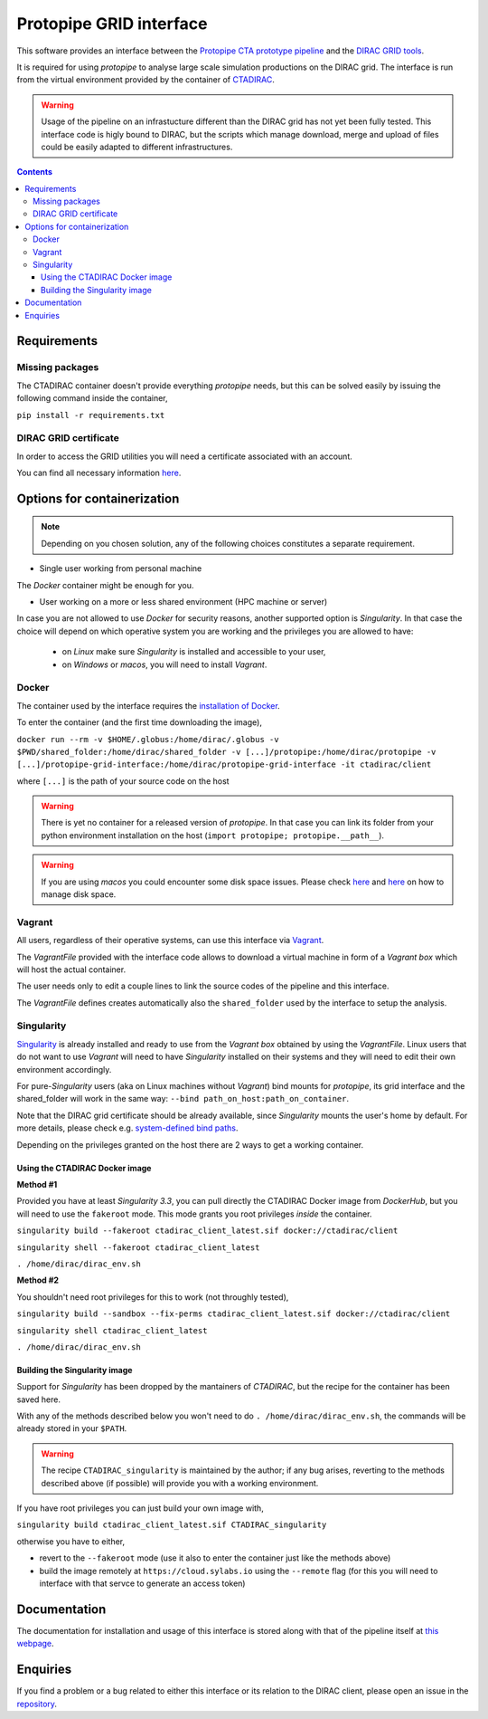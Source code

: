 =================================
Protopipe GRID interface |codacy|
=================================

.. |codacy| image:: https://app.codacy.com/project/badge/Grade/fecd056c3826433e91d4a7e0b0557434
   :target: https://www.codacy.com/gh/HealthyPear/protopipe-grid-interface/dashboard?utm_source=github.com&amp;utm_medium=referral&amp;utm_content=HealthyPear/protopipe-grid-interface&amp;utm_campaign=Badge_Grade

This software provides an interface between the
`Protopipe CTA prototype pipeline <https://github.com/cta-observatory/protopipe>`_ 
and the `DIRAC GRID tools <http://diracgrid.org/>`_.
 
It is required for using *protopipe* to analyse large scale simulation productions on the DIRAC grid.
The interface is run from the virtual environment provided by the container of `CTADIRAC <https://github.com/cta-observatory/CTADIRAC>`_.

.. warning::
   Usage of the pipeline on an infrastucture different than the DIRAC grid has not yet been fully tested.
   This interface code is higly bound to DIRAC, but the scripts which manage download, merge and upload of files
   could be easily adapted to different infrastructures.

.. contents::

Requirements
------------

Missing packages
++++++++++++++++

The CTADIRAC container doesn't provide everything *protopipe* needs, but this can be solved easily by issuing the following command inside the container,

``pip install -r requirements.txt``

DIRAC GRID certificate
++++++++++++++++++++++

In order to access the GRID utilities you will need a certificate associated with an
account.

You can find all necessary information 
`here <https://forge.in2p3.fr/projects/cta_dirac/wiki/CTA-DIRAC_Users_Guide#Prerequisites>`_.

Options for containerization
----------------------------

.. note::
  Depending on you chosen solution, any of the following choices constitutes a separate requirement.

- Single user working from personal machine

The *Docker* container might be enough for you.

- User working on a more or less shared environment (HPC machine or server)

In case you are not allowed to use *Docker* for security reasons, another supported option is *Singularity*.
In that case the choice will depend on which operative system you are working and the privileges you are allowed to have:

  - on *Linux* make sure *Singularity* is installed and accessible to your user,
  
  - on *Windows* or *macos*, you will need to install *Vagrant*.

Docker
++++++

The container used by the interface requires the `installation of Docker <https://docs.docker.com/get-docker/>`_.

To enter the container (and the first time downloading the image),

``docker run --rm -v $HOME/.globus:/home/dirac/.globus -v $PWD/shared_folder:/home/dirac/shared_folder -v [...]/protopipe:/home/dirac/protopipe -v [...]/protopipe-grid-interface:/home/dirac/protopipe-grid-interface -it ctadirac/client``

where ``[...]`` is the path of your source code on the host

.. warning::
   There is yet no container for a released version of *protopipe*.
   In that case you can link its folder from your python environment installation on the host (``import protopipe; protopipe.__path__``).

.. warning::
   If you are using *macos* you could encounter some disk space issues.
   Please check `here <https://docs.docker.com/docker-for-mac/space/>`_ and `here <https://djs55.github.io/jekyll/update/2017/11/27/docker-for-mac-disk-space.html>`_ on how to manage disk space.


Vagrant
+++++++

All users, regardless of their operative systems, can use this interface via
`Vagrant <https://www.vagrantup.com/>`_. 

The *VagrantFile* provided with the interface code allows to download a virtual 
machine in form of a *Vagrant box* which will host the actual container.

The user needs only to edit a couple lines to link the source codes of the
pipeline and this interface.

The *VagrantFile* defines creates automatically also the ``shared_folder``
used by the interface to setup the analysis.

Singularity
+++++++++++

`Singularity <https://sylabs.io/docs/>`_ is already installed and ready to use from the *Vagrant box* 
obtained by using the *VagrantFile*.
Linux users that do not want to use *Vagrant* will need to have *Singularity* installed
on their systems and they will need to edit their own environment accordingly.

For pure-*Singularity* users (aka on Linux machines without *Vagrant*) 
bind mounts for *protopipe*, its grid interface and the shared_folder 
will work in the same way: ``--bind path_on_host:path_on_container``.

Note that the DIRAC grid certificate should be already available, since *Singularity* mounts the user's home by default.
For more details, please check e.g. `system-defined bind paths <https://sylabs.io/guides/3.8/user-guide/bind_paths_and_mounts.html#system-defined-bind-paths>`_.

Depending on the privileges granted on the host there are 2 ways to get a working container.

Using the CTADIRAC Docker image
^^^^^^^^^^^^^^^^^^^^^^^^^^^^^^^

**Method #1**

Provided you have at least *Singularity 3.3*, you can pull directly the CTADIRAC Docker image from *DockerHub*, but you will need to use the ``fakeroot`` mode.
This mode grants you root privileges *inside* the container.

``singularity build --fakeroot ctadirac_client_latest.sif docker://ctadirac/client``

``singularity shell --fakeroot ctadirac_client_latest``

``. /home/dirac/dirac_env.sh``

**Method #2**

You shouldn't need root privileges for this to work (not throughly tested),

``singularity build --sandbox --fix-perms ctadirac_client_latest.sif docker://ctadirac/client``

``singularity shell ctadirac_client_latest``

``. /home/dirac/dirac_env.sh``

Building the Singularity image
^^^^^^^^^^^^^^^^^^^^^^^^^^^^^^

Support for *Singularity* has been dropped by the mantainers of *CTADIRAC*,
but the recipe for the container has been saved here.

With any of the methods described below you won't need to do ``. /home/dirac/dirac_env.sh``,
the commands will be already stored in your ``$PATH``.

.. warning::
   The recipe ``CTADIRAC_singularity`` is maintained by the author; if any bug arises,
   reverting to the methods described above (if possible) will provide you with a working environment.

If you have root privileges you can just build your own image with,

``singularity build ctadirac_client_latest.sif CTADIRAC_singularity``

otherwise you have to either,

- revert to the ``--fakeroot`` mode 
  (use it also to enter the container just like the methods above)

- build the image remotely at ``https://cloud.sylabs.io`` using the ``--remote`` flag
  (for this you will need to interface with that servce to generate an access token)

Documentation
-------------

The documentation for installation and usage of this interface
is stored along with that of the pipeline itself at
`this webpage <https://cta-observatory.github.io/protopipe/>`_.


Enquiries
---------

If you find a problem or a bug related to either this interface or its relation
to the DIRAC client, please open an issue in the 
`repository <https://github.com/HealthyPear/protopipe-grid-interface>`_.
